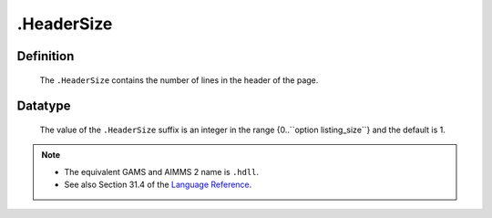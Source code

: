 .. _.HeaderSize:

.HeaderSize
===========

Definition
----------

    The ``.HeaderSize`` contains the number of lines in the header of the
    page.

Datatype
--------

    The value of the ``.HeaderSize`` suffix is an integer in the range
    {0..``option listing_size``} and the default is 1.

.. note::

    -  The equivalent GAMS and AIMMS 2 name is ``.hdll``.

    -  See also Section 31.4 of the `Language Reference <https://documentation.aimms.com/_downloads/AIMMS_ref.pdf>`__.
